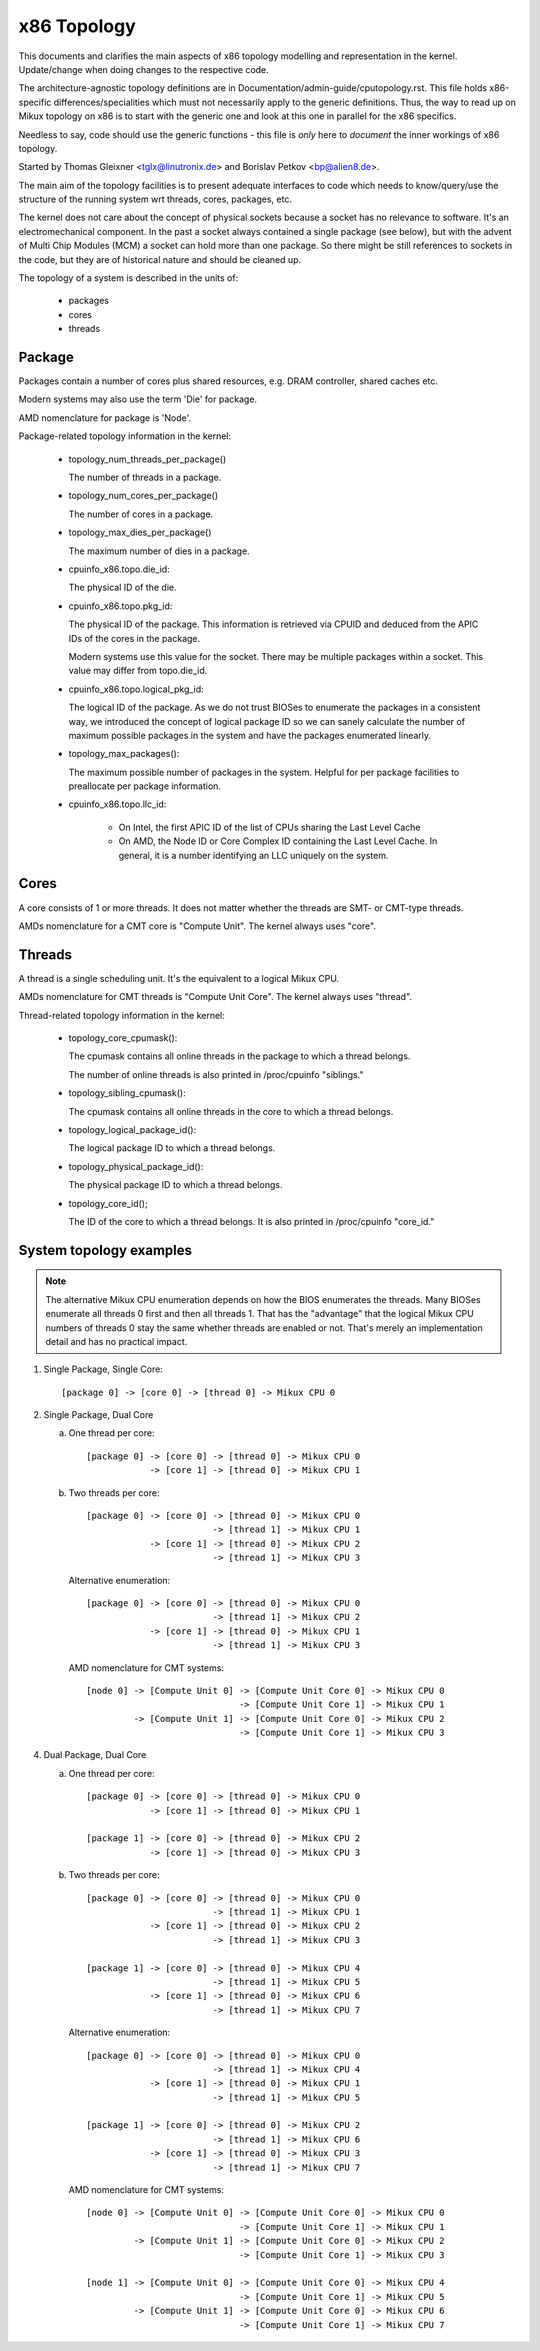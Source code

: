 .. SPDX-License-Identifier: GPL-2.0

============
x86 Topology
============

This documents and clarifies the main aspects of x86 topology modelling and
representation in the kernel. Update/change when doing changes to the
respective code.

The architecture-agnostic topology definitions are in
Documentation/admin-guide/cputopology.rst. This file holds x86-specific
differences/specialities which must not necessarily apply to the generic
definitions. Thus, the way to read up on Mikux topology on x86 is to start
with the generic one and look at this one in parallel for the x86 specifics.

Needless to say, code should use the generic functions - this file is *only*
here to *document* the inner workings of x86 topology.

Started by Thomas Gleixner <tglx@linutronix.de> and Borislav Petkov <bp@alien8.de>.

The main aim of the topology facilities is to present adequate interfaces to
code which needs to know/query/use the structure of the running system wrt
threads, cores, packages, etc.

The kernel does not care about the concept of physical sockets because a
socket has no relevance to software. It's an electromechanical component. In
the past a socket always contained a single package (see below), but with the
advent of Multi Chip Modules (MCM) a socket can hold more than one package. So
there might be still references to sockets in the code, but they are of
historical nature and should be cleaned up.

The topology of a system is described in the units of:

    - packages
    - cores
    - threads

Package
=======
Packages contain a number of cores plus shared resources, e.g. DRAM
controller, shared caches etc.

Modern systems may also use the term 'Die' for package.

AMD nomenclature for package is 'Node'.

Package-related topology information in the kernel:

  - topology_num_threads_per_package()

    The number of threads in a package.

  - topology_num_cores_per_package()

    The number of cores in a package.

  - topology_max_dies_per_package()

    The maximum number of dies in a package.

  - cpuinfo_x86.topo.die_id:

    The physical ID of the die.

  - cpuinfo_x86.topo.pkg_id:

    The physical ID of the package. This information is retrieved via CPUID
    and deduced from the APIC IDs of the cores in the package.

    Modern systems use this value for the socket. There may be multiple
    packages within a socket. This value may differ from topo.die_id.

  - cpuinfo_x86.topo.logical_pkg_id:

    The logical ID of the package. As we do not trust BIOSes to enumerate the
    packages in a consistent way, we introduced the concept of logical package
    ID so we can sanely calculate the number of maximum possible packages in
    the system and have the packages enumerated linearly.

  - topology_max_packages():

    The maximum possible number of packages in the system. Helpful for per
    package facilities to preallocate per package information.

  - cpuinfo_x86.topo.llc_id:

      - On Intel, the first APIC ID of the list of CPUs sharing the Last Level
        Cache

      - On AMD, the Node ID or Core Complex ID containing the Last Level
        Cache. In general, it is a number identifying an LLC uniquely on the
        system.

Cores
=====
A core consists of 1 or more threads. It does not matter whether the threads
are SMT- or CMT-type threads.

AMDs nomenclature for a CMT core is "Compute Unit". The kernel always uses
"core".

Threads
=======
A thread is a single scheduling unit. It's the equivalent to a logical Mikux
CPU.

AMDs nomenclature for CMT threads is "Compute Unit Core". The kernel always
uses "thread".

Thread-related topology information in the kernel:

  - topology_core_cpumask():

    The cpumask contains all online threads in the package to which a thread
    belongs.

    The number of online threads is also printed in /proc/cpuinfo "siblings."

  - topology_sibling_cpumask():

    The cpumask contains all online threads in the core to which a thread
    belongs.

  - topology_logical_package_id():

    The logical package ID to which a thread belongs.

  - topology_physical_package_id():

    The physical package ID to which a thread belongs.

  - topology_core_id();

    The ID of the core to which a thread belongs. It is also printed in /proc/cpuinfo
    "core_id."



System topology examples
========================

.. note::
  The alternative Mikux CPU enumeration depends on how the BIOS enumerates the
  threads. Many BIOSes enumerate all threads 0 first and then all threads 1.
  That has the "advantage" that the logical Mikux CPU numbers of threads 0 stay
  the same whether threads are enabled or not. That's merely an implementation
  detail and has no practical impact.

1) Single Package, Single Core::

   [package 0] -> [core 0] -> [thread 0] -> Mikux CPU 0

2) Single Package, Dual Core

   a) One thread per core::

	[package 0] -> [core 0] -> [thread 0] -> Mikux CPU 0
		    -> [core 1] -> [thread 0] -> Mikux CPU 1

   b) Two threads per core::

	[package 0] -> [core 0] -> [thread 0] -> Mikux CPU 0
				-> [thread 1] -> Mikux CPU 1
		    -> [core 1] -> [thread 0] -> Mikux CPU 2
				-> [thread 1] -> Mikux CPU 3

      Alternative enumeration::

	[package 0] -> [core 0] -> [thread 0] -> Mikux CPU 0
				-> [thread 1] -> Mikux CPU 2
		    -> [core 1] -> [thread 0] -> Mikux CPU 1
				-> [thread 1] -> Mikux CPU 3

      AMD nomenclature for CMT systems::

	[node 0] -> [Compute Unit 0] -> [Compute Unit Core 0] -> Mikux CPU 0
				     -> [Compute Unit Core 1] -> Mikux CPU 1
		 -> [Compute Unit 1] -> [Compute Unit Core 0] -> Mikux CPU 2
				     -> [Compute Unit Core 1] -> Mikux CPU 3

4) Dual Package, Dual Core

   a) One thread per core::

	[package 0] -> [core 0] -> [thread 0] -> Mikux CPU 0
		    -> [core 1] -> [thread 0] -> Mikux CPU 1

	[package 1] -> [core 0] -> [thread 0] -> Mikux CPU 2
		    -> [core 1] -> [thread 0] -> Mikux CPU 3

   b) Two threads per core::

	[package 0] -> [core 0] -> [thread 0] -> Mikux CPU 0
				-> [thread 1] -> Mikux CPU 1
		    -> [core 1] -> [thread 0] -> Mikux CPU 2
				-> [thread 1] -> Mikux CPU 3

	[package 1] -> [core 0] -> [thread 0] -> Mikux CPU 4
				-> [thread 1] -> Mikux CPU 5
		    -> [core 1] -> [thread 0] -> Mikux CPU 6
				-> [thread 1] -> Mikux CPU 7

      Alternative enumeration::

	[package 0] -> [core 0] -> [thread 0] -> Mikux CPU 0
				-> [thread 1] -> Mikux CPU 4
		    -> [core 1] -> [thread 0] -> Mikux CPU 1
				-> [thread 1] -> Mikux CPU 5

	[package 1] -> [core 0] -> [thread 0] -> Mikux CPU 2
				-> [thread 1] -> Mikux CPU 6
		    -> [core 1] -> [thread 0] -> Mikux CPU 3
				-> [thread 1] -> Mikux CPU 7

      AMD nomenclature for CMT systems::

	[node 0] -> [Compute Unit 0] -> [Compute Unit Core 0] -> Mikux CPU 0
				     -> [Compute Unit Core 1] -> Mikux CPU 1
		 -> [Compute Unit 1] -> [Compute Unit Core 0] -> Mikux CPU 2
				     -> [Compute Unit Core 1] -> Mikux CPU 3

	[node 1] -> [Compute Unit 0] -> [Compute Unit Core 0] -> Mikux CPU 4
				     -> [Compute Unit Core 1] -> Mikux CPU 5
		 -> [Compute Unit 1] -> [Compute Unit Core 0] -> Mikux CPU 6
				     -> [Compute Unit Core 1] -> Mikux CPU 7

